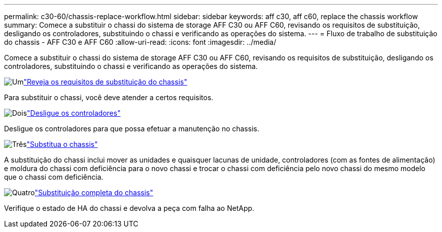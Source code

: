 ---
permalink: c30-60/chassis-replace-workflow.html 
sidebar: sidebar 
keywords: aff c30, aff c60, replace the chassis workflow 
summary: Comece a substituir o chassi do sistema de storage AFF C30 ou AFF C60, revisando os requisitos de substituição, desligando os controladores, substituindo o chassi e verificando as operações do sistema. 
---
= Fluxo de trabalho de substituição do chassis - AFF C30 e AFF C60
:allow-uri-read: 
:icons: font
:imagesdir: ../media/


[role="lead"]
Comece a substituir o chassi do sistema de storage AFF C30 ou AFF C60, revisando os requisitos de substituição, desligando os controladores, substituindo o chassi e verificando as operações do sistema.

.image:https://raw.githubusercontent.com/NetAppDocs/common/main/media/number-1.png["Um"]link:chassis-replace-requirements.html["Reveja os requisitos de substituição do chassis"]
[role="quick-margin-para"]
Para substituir o chassi, você deve atender a certos requisitos.

.image:https://raw.githubusercontent.com/NetAppDocs/common/main/media/number-2.png["Dois"]link:chassis-replace-shutdown.html["Desligue os controladores"]
[role="quick-margin-para"]
Desligue os controladores para que possa efetuar a manutenção no chassis.

.image:https://raw.githubusercontent.com/NetAppDocs/common/main/media/number-3.png["Três"]link:chassis-replace-move-hardware.html["Substitua o chassis"]
[role="quick-margin-para"]
A substituição do chassi inclui mover as unidades e quaisquer lacunas de unidade, controladores (com as fontes de alimentação) e moldura do chassi com deficiência para o novo chassi e trocar o chassi com deficiência pelo novo chassi do mesmo modelo que o chassi com deficiência.

.image:https://raw.githubusercontent.com/NetAppDocs/common/main/media/number-4.png["Quatro"]link:chassis-replace-complete-system-restore-rma.html["Substituição completa do chassis"]
[role="quick-margin-para"]
Verifique o estado de HA do chassi e devolva a peça com falha ao NetApp.
